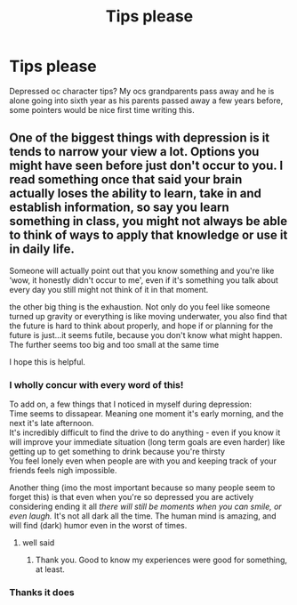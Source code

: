#+TITLE: Tips please

* Tips please
:PROPERTIES:
:Author: Few-Ad-8964
:Score: 1
:DateUnix: 1604982178.0
:DateShort: 2020-Nov-10
:FlairText: Discussion
:END:
Depressed oc character tips? My ocs grandparents pass away and he is alone going into sixth year as his parents passed away a few years before, some pointers would be nice first time writing this.


** One of the biggest things with depression is it tends to narrow your view a lot. Options you might have seen before just don't occur to you. I read something once that said your brain actually loses the ability to learn, take in and establish information, so say you learn something in class, you might not always be able to think of ways to apply that knowledge or use it in daily life.

Someone will actually point out that you know something and you're like ‘wow, it honestly didn't occur to me', even if it's something you talk about every day you still might not think of it in that moment.

the other big thing is the exhaustion. Not only do you feel like someone turned up gravity or everything is like moving underwater, you also find that the future is hard to think about properly, and hope if or planning for the future is just...it seems futile, because you don't know what might happen. The further seems too big and too small at the same time

I hope this is helpful.
:PROPERTIES:
:Author: karigan_g
:Score: 3
:DateUnix: 1604982620.0
:DateShort: 2020-Nov-10
:END:

*** I wholly concur with every word of this!

To add on, a few things that I noticed in myself during depression:\\
Time seems to dissapear. Meaning one moment it's early morning, and the next it's late afternoon.\\
It's incredibly difficult to find the drive to do anything - even if you know it will improve your immediate situation (long term goals are even harder) like getting up to get something to drink because you're thirsty\\
You feel lonely even when people are with you and keeping track of your friends feels nigh impossible.

Another thing (imo the most important because so many people seem to forget this) is that even when you're so depressed you are actively considering ending it all /there will still be moments when you can smile, or even laugh./ It's not all dark all the time. The human mind is amazing, and will find (dark) humor even in the worst of times.
:PROPERTIES:
:Author: Empress_of_yaoi
:Score: 2
:DateUnix: 1604985970.0
:DateShort: 2020-Nov-10
:END:

**** well said
:PROPERTIES:
:Author: karigan_g
:Score: 2
:DateUnix: 1604987718.0
:DateShort: 2020-Nov-10
:END:

***** Thank you. Good to know my experiences were good for something, at least.
:PROPERTIES:
:Author: Empress_of_yaoi
:Score: 2
:DateUnix: 1604990981.0
:DateShort: 2020-Nov-10
:END:


*** Thanks it does
:PROPERTIES:
:Author: Few-Ad-8964
:Score: 1
:DateUnix: 1604982954.0
:DateShort: 2020-Nov-10
:END:
